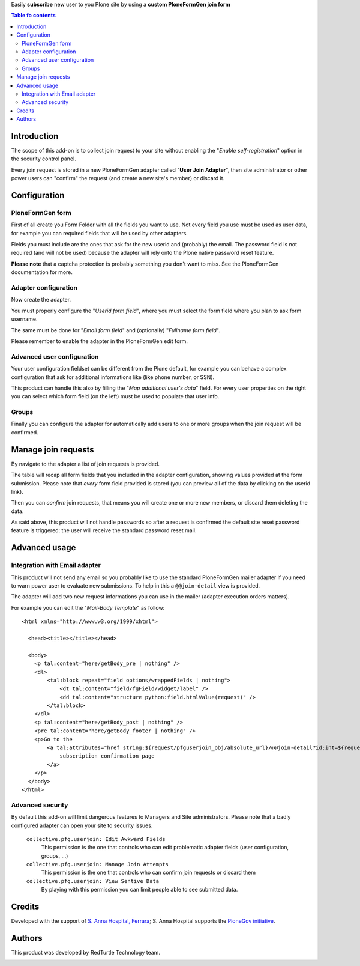 Easily **subscribe** new user to you Plone site by using a **custom PloneFormGen join form**  

.. contents:: **Table fo contents**

Introduction
============

The scope of this add-on is to collect join request to your site without enabling the
"*Enable self-registration*" option in the security control panel.

Every join request is stored in a new PloneFormGen adapter called "**User Join Adapter**", then
site administrator or other power users can "confirm" the request (and create a new site's member)
or discard it.

Configuration
=============

PloneFormGen form
-----------------

First of all create you Form Folder with all the fields you want to use.
Not every field you use must be used as user data, for example you can required fields that will
be used by other adapters.

Fields you must include are the ones that ask for the new userid and (probably) the email.
The password field is not required (and will not be used) because the adapter will rely onto the Plone
native password reset feature.

.. image:: https://github.com/PloneGov/collective.pfg.userjoin/blob/---/docs/collective.pfg.userjoin.0.0.1-01.png
   :alt: Form filling example

**Please note** that a captcha protection is probably something you don't want to miss.
See the PloneFormGen documentation for more.

Adapter configuration
---------------------

Now create the adapter.

.. image:: https://github.com/PloneGov/collective.pfg.userjoin/blob/---/docs/collective.pfg.userjoin.0.0.1-04.png
   :alt: Adapter edit form

You must properly configure the "*Userid form field*", where you must select the form field where you plan to
ask form username.

The same must be done for "*Email form field*" and (optionally) "*Fullname form field*".

Please remember to enable the adapter in the PloneFormGen edit form.

Advanced user configuration
---------------------------

Your user configuration fieldset can be different from the Plone default, for example you can behave a complex
configuration that ask for additional informations like (like phone number, or SSN).

This product can handle this also by filling the "*Map additional user's data*" field.
For every user properties on the right you can select which form field (on the left) must be used to populate
that user info. 

Groups
------

Finally you can configure the adapter for automatically add users to one or more groups when the join request
will be confirmed.

Manage join requests
====================

By navigate to the adapter a list of join requests is provided.

The table will recap all form fields that you included in the adapter configuration, showing values provided
at the form submission.
Please note that *every* form field provided is stored (you can preview all of the data by clicking on the userid link).

.. image:: https://github.com/PloneGov/collective.pfg.userjoin/blob/---/docs/collective.pfg.userjoin.0.0.1-02.png
   :alt: Show join requests

Then you can *confirm* join requests, that means you will create one or more new members, or discard them deleting
the data.

As said above, this product will not handle passwords so after a request is confirmed the default site reset password
feature is triggered: the user will receive the standard password reset mail.

Advanced usage
==============

Integration with Email adapter
------------------------------

This product will not send any email so you probably like to use the standard PloneFormGen mailer adapter
if you need to warn power user to evaluate new submissions.
To help in this a ``@@join-detail`` view is provided.

.. image:: https://github.com/PloneGov/collective.pfg.userjoin/blob/---/docs/collective.pfg.userjoin.0.0.1-03.png
   :alt: Show/Confirm a single join request

The adapter will add two new request informations you can use in the mailer (adapter execution orders matters).

For example you can edit the "*Mail-Body Template*" as follow::

    <html xmlns="http://www.w3.org/1999/xhtml">
    
      <head><title></title></head>
    
      <body>
        <p tal:content="here/getBody_pre | nothing" />
        <dl>
            <tal:block repeat="field options/wrappedFields | nothing">
                <dt tal:content="field/fgField/widget/label" />
                <dd tal:content="structure python:field.htmlValue(request)" />
            </tal:block>
        </dl>
        <p tal:content="here/getBody_post | nothing" />
        <pre tal:content="here/getBody_footer | nothing" />
        <p>Go to the
            <a tal:attributes="href string:${request/pfguserjoin_obj/absolute_url}/@@join-detail?id:int=${request/pfguserjoin_newid}">
                subscription confirmation page
            </a>
        </p>
      </body>
    </html>

Advanced security
-----------------

By default this add-on will limit dangerous features to Managers and Site administrators.
Please note that a badly configured adapter can open your site to security issues.

 ``collective.pfg.userjoin: Edit Awkward Fields``
     This permission is the one that controls who can edit problematic adapter fields
     (user configuration, groups, ...)
 ``collective.pfg.userjoin: Manage Join Attempts``
     This permission is the one that controls who can confirm join requests or discard them
 ``collective.pfg.userjoin: View Sentive Data``
     By playing with this permission you can limit people able to see submitted data.

Credits
=======

Developed with the support of `S. Anna Hospital, Ferrara`__; S. Anna Hospital supports the
`PloneGov initiative`__.

__ http://www.ospfe.it/
__ http://www.plonegov.it/

Authors
=======

This product was developed by RedTurtle Technology team.

.. image:: http://www.redturtle.it/redturtle_banner.png
   :alt: RedTurtle Technology Site
   :target: http://www.redturtle.it/
